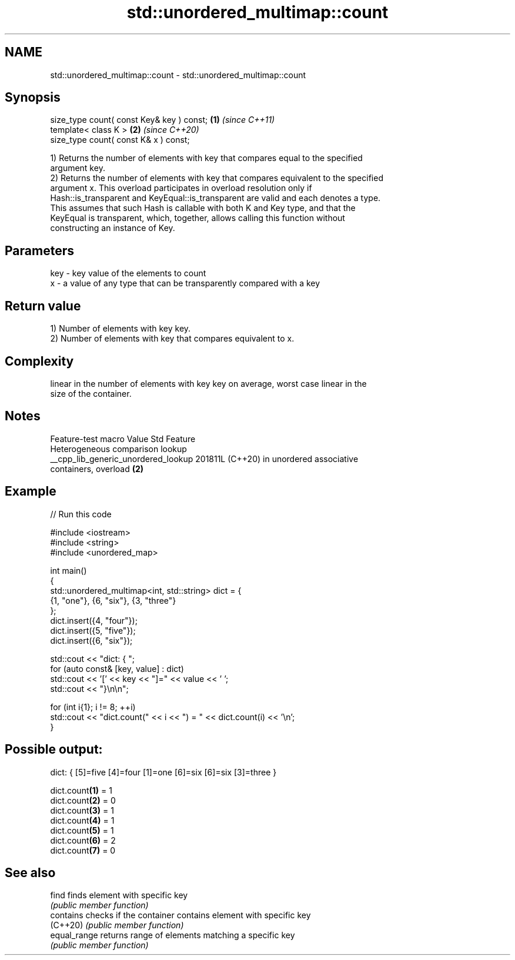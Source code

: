 .TH std::unordered_multimap::count 3 "2024.06.10" "http://cppreference.com" "C++ Standard Libary"
.SH NAME
std::unordered_multimap::count \- std::unordered_multimap::count

.SH Synopsis
   size_type count( const Key& key ) const; \fB(1)\fP \fI(since C++11)\fP
   template< class K >                      \fB(2)\fP \fI(since C++20)\fP
   size_type count( const K& x ) const;

   1) Returns the number of elements with key that compares equal to the specified
   argument key.
   2) Returns the number of elements with key that compares equivalent to the specified
   argument x. This overload participates in overload resolution only if
   Hash::is_transparent and KeyEqual::is_transparent are valid and each denotes a type.
   This assumes that such Hash is callable with both K and Key type, and that the
   KeyEqual is transparent, which, together, allows calling this function without
   constructing an instance of Key.

.SH Parameters

   key - key value of the elements to count
   x   - a value of any type that can be transparently compared with a key

.SH Return value

   1) Number of elements with key key.
   2) Number of elements with key that compares equivalent to x.

.SH Complexity

   linear in the number of elements with key key on average, worst case linear in the
   size of the container.

.SH Notes

           Feature-test macro          Value    Std                Feature
                                                      Heterogeneous comparison lookup
   __cpp_lib_generic_unordered_lookup 201811L (C++20) in unordered associative
                                                      containers, overload \fB(2)\fP

.SH Example


// Run this code

 #include <iostream>
 #include <string>
 #include <unordered_map>

 int main()
 {
     std::unordered_multimap<int, std::string> dict = {
         {1, "one"}, {6, "six"}, {3, "three"}
     };
     dict.insert({4, "four"});
     dict.insert({5, "five"});
     dict.insert({6, "six"});

     std::cout << "dict: { ";
     for (auto const& [key, value] : dict)
         std::cout << '[' << key << "]=" << value << ' ';
     std::cout << "}\\n\\n";

     for (int i{1}; i != 8; ++i)
         std::cout << "dict.count(" << i << ") = " << dict.count(i) << '\\n';
 }

.SH Possible output:

 dict: { [5]=five [4]=four [1]=one [6]=six [6]=six [3]=three }

 dict.count\fB(1)\fP = 1
 dict.count\fB(2)\fP = 0
 dict.count\fB(3)\fP = 1
 dict.count\fB(4)\fP = 1
 dict.count\fB(5)\fP = 1
 dict.count\fB(6)\fP = 2
 dict.count\fB(7)\fP = 0

.SH See also

   find        finds element with specific key
               \fI(public member function)\fP
   contains    checks if the container contains element with specific key
   (C++20)     \fI(public member function)\fP
   equal_range returns range of elements matching a specific key
               \fI(public member function)\fP
